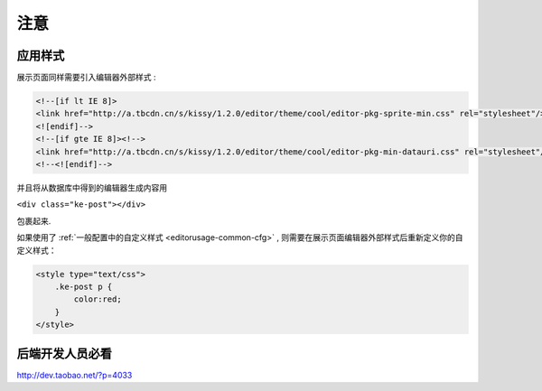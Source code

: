 .. _editorusage-notice:

注意
=======================

应用样式
-------------------------


展示页面同样需要引入编辑器外部样式 :

.. code-block:: html

    <!--[if lt IE 8]>
    <link href="http://a.tbcdn.cn/s/kissy/1.2.0/editor/theme/cool/editor-pkg-sprite-min.css" rel="stylesheet"/>
    <![endif]-->
    <!--[if gte IE 8]><!-->
    <link href="http://a.tbcdn.cn/s/kissy/1.2.0/editor/theme/cool/editor-pkg-min-datauri.css" rel="stylesheet"/>
    <!--<![endif]-->

并且将从数据库中得到的编辑器生成内容用

``<div class="ke-post"></div>``

包裹起来.

如果使用了 :ref:`一般配置中的自定义样式 <editorusage-common-cfg>` ,
则需要在展示页面编辑器外部样式后重新定义你的自定义样式：

.. code-block:: html
    
    <style type="text/css">
        .ke-post p {
            color:red;
        }
    </style>

后端开发人员必看
-------------------------

http://dev.taobao.net/?p=4033 